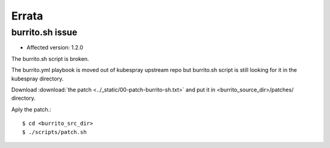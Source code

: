 Errata
=======

burrito.sh issue
-----------------

* Affected version: 1.2.0

The burrito.sh script is broken.

The burrito.yml playbook is moved out of kubespray upstream repo but burrito.sh script is still looking for it in the kubespray directory.

Download :download:`the patch <../_static/00-patch-burrito-sh.txt>` and
put it in <burrito_source_dir>/patches/ directory.

Aply the patch.::

    $ cd <burrito_src_dir>
    $ ./scripts/patch.sh


